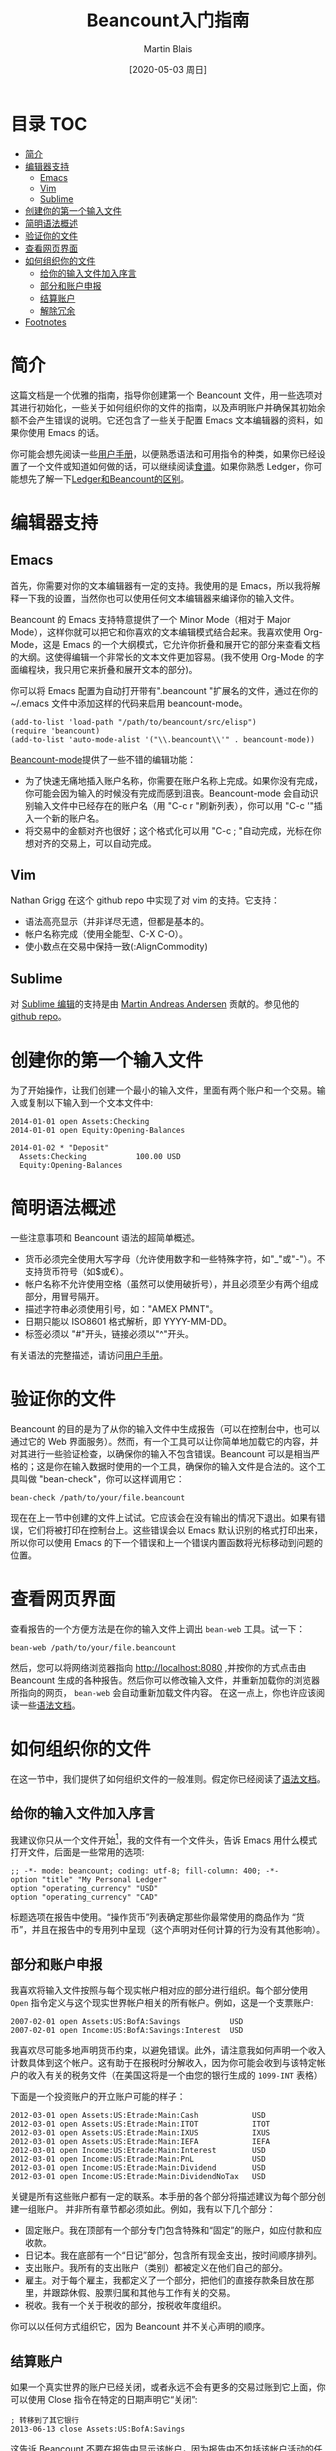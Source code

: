 #+TITLE: Beancount入门指南
#+DATE: [2020-05-03 周日]
#+AUTHOR: Martin Blais

* 目录 :TOC:
- [[#简介][简介]]
- [[#编辑器支持][编辑器支持]]
  - [[#emacs][Emacs]]
  - [[#vim][Vim]]
  - [[#sublime][Sublime]]
- [[#创建你的第一个输入文件][创建你的第一个输入文件]]
- [[#简明语法概述][简明语法概述]]
- [[#验证你的文件][验证你的文件]]
- [[#查看网页界面][查看网页界面]]
- [[#如何组织你的文件][如何组织你的文件]]
  - [[#给你的输入文件加入序言][给你的输入文件加入序言]]
  - [[#部分和账户申报][部分和账户申报]]
  - [[#结算账户][结算账户]]
  - [[#解除冗余][解除冗余]]
- [[#footnotes][Footnotes]]

* 简介
这篇文档是一个优雅的指南，指导你创建第一个 Beancount 文件，用一些选项对其进行初始化，一些关于如何组织你的文件的指南，以及声明账户并确保其初始余额不会产生错误的说明。它还包含了一些关于配置 Emacs 文本编辑器的资料，如果你使用 Emacs 的话。

你可能会想先阅读一些[[http://furius.ca/beancount/doc/users-manual][用户手册]]，以便熟悉语法和可用指令的种类，如果你已经设置了一个文件或知道如何做的话，可以继续阅读[[http://furius.ca/beancount/doc/cookbook][食谱]]。如果你熟悉 Ledger，你可能想先了解一下[[http://furius.ca/beancount/doc/comparison][Ledger和Beancount的区别]]。

* 编辑器支持
** Emacs
首先，你需要对你的文本编辑器有一定的支持。我使用的是 Emacs，所以我将解释一下我的设置，当然你也可以使用任何文本编辑器来编译你的输入文件。

Beancount 的 Emacs 支持特意提供了一个 Minor Mode（相对于 Major Mode），这样你就可以把它和你喜欢的文本编辑模式结合起来。我喜欢使用 Org-Mode，这是 Emacs 的一个大纲模式，它允许你折叠和展开它的部分来查看文档的大纲。这使得编辑一个非常长的文本文件更加容易。(我不使用 Org-Mode 的字面编程块，我只用它来折叠和展开文本的部分)。

你可以将 Emacs 配置为自动打开带有".beancount "扩展名的文件，通过在你的 ~/.emacs 文件中添加这样的代码来启用 beancount-mode。
#+BEGIN_SRC elisp
(add-to-list 'load-path "/path/to/beancount/src/elisp")
(require 'beancount)
(add-to-list 'auto-mode-alist '("\\.beancount\\'" . beancount-mode))
#+END_SRC

[[https://bitbucket.org/blais/beancount/src/tip/editors/emacs/beancount.el][Beancount-mode]]提供了一些不错的编辑功能：
- 为了快速无痛地插入账户名称，你需要在账户名称上完成。如果你没有完成，你可能会因为输入的时候没有完成而感到沮丧。Beancount-mode 会自动识别输入文件中已经存在的账户名（用 "C-c r "刷新列表），你可以用 "C-c '"插入一个新的账户名。
- 将交易中的金额对齐也很好；这个格式化可以用 "C-c ; "自动完成，光标在你想对齐的交易上，可以自动完成。

** Vim
Nathan Grigg 在这个 github repo 中实现了对 vim 的支持。它支持：
- 语法高亮显示（并非详尽无遗，但都是基本的。
- 帐户名称完成（使用全能型、C-X C-O）。
- 使小数点在交易中保持一致(:AlignCommodity)

** Sublime
对 [[https://sublime.wbond.net/packages/Beancount][Sublime 编辑]]的支持是由 [[https://groups.google.com/d/msg/beancount/WvlhcCjNl-Q/s4wOBQnRVxYJ][Martin Andreas Andersen]] 贡献的。参见他的 [[https://github.com/draug3n/sublime-beancount][github repo]]。

* 创建你的第一个输入文件
为了开始操作，让我们创建一个最小的输入文件，里面有两个账户和一个交易。输入或复制以下输入到一个文本文件中:
#+BEGIN_SRC beancount
2014-01-01 open Assets:Checking
2014-01-01 open Equity:Opening-Balances

2014-01-02 * "Deposit"
  Assets:Checking           100.00 USD
  Equity:Opening-Balances
#+END_SRC

* 简明语法概述
一些注意事项和 Beancount 语法的超简单概述。
- 货币必须完全使用大写字母（允许使用数字和一些特殊字符，如"_"或"-"）。不支持货币符号（如$或€）。
- 帐户名称不允许使用空格（虽然可以使用破折号），并且必须至少有两个组成部分，用冒号隔开。
- 描述字符串必须使用引号，如："AMEX PMNT"。
- 日期只能以 ISO8601 格式解析，即 YYYY-MM-DD。
- 标签必须以 "#"开头，链接必须以"^"开头。

有关语法的完整描述，请访问[[http://furius.ca/beancount/doc/users-manual][用户手册]]。

* 验证你的文件
Beancount 的目的是为了从你的输入文件中生成报告（可以在控制台中，也可以通过它的 Web 界面服务）。然而，有一个工具可以让你简单地加载它的内容，并对其进行一些验证检查，以确保你的输入不包含错误。Beancount 可以是相当严格的；这是你在输入数据时使用的一个工具，确保你的输入文件是合法的。这个工具叫做 "bean-check"，你可以这样调用它：
#+BEGIN_SRC shell
bean-check /path/to/your/file.beancount
#+END_SRC

现在在上一节中创建的文件上试试。它应该会在没有输出的情况下退出。如果有错误，它们将被打印在控制台上。这些错误会以 Emacs 默认识别的格式打印出来，所以你可以使用 Emacs 的下一个错误和上一个错误内置函数将光标移动到问题的位置。

* 查看网页界面
查看报告的一个方便方法是在你的输入文件上调出 =bean-web= 工具。试一下：
#+begin_example
bean-web /path/to/your/file.beancount
#+end_example
然后，您可以将网络浏览器指向 [[http://localhost:8080]] ,并按你的方式点击由 Beancount 生成的各种报告。然后你可以修改输入文件，并重新加载你的浏览器所指向的网页， =bean-web= 会自动重新加载文件内容。
在这一点上，你也许应该阅读一些[[http://furius.ca/beancount/doc/syntax][语法文档]]。

* 如何组织你的文件
在这一节中，我们提供了如何组织文件的一般准则。假定你已经阅读了[[http://furius.ca/beancount/doc/syntax][语法文档]]。

** 给你的输入文件加入序言
我建议你只从一个文件开始[fn:1]，我的文件有一个文件头，告诉 Emacs 用什么模式打开文件，后面是一些常用的选项:
#+begin_example
;; -*- mode: beancount; coding: utf-8; fill-column: 400; -*-
option "title" "My Personal Ledger"
option "operating_currency" "USD"
option "operating_currency" "CAD"
#+end_example

标题选项在报告中使用。“操作货币”列表确定那些你最常使用的商品作为 “货币”，并且在报告中的专用列中呈现（这个声明对任何计算的行为没有其他影响）。

** 部分和账户申报
我喜欢将输入文件按照与每个现实帐户相对应的部分进行组织。每个部分使用 =Open= 指令定义与这个现实世界帐户相关的所有帐户。例如，这是一个支票账户:
#+begin_example
2007-02-01 open Assets:US:BofA:Savings           USD
2007-02-01 open Income:US:BofA:Savings:Interest  USD
#+end_example

我喜欢尽可能多地声明货币约束，以避免错误。此外，请注意我如何声明一个收入计数具体到这个帐户。这有助于在报税时分解收入，因为你可能会收到与该特定帐户的收入有关的税务文件（在美国这将是一个由您的银行生成的 =1099-INT= 表格）

下面是一个投资账户的开立账户可能的样子：
#+begin_example
2012-03-01 open Assets:US:Etrade:Main:Cash            USD
2012-03-01 open Assets:US:Etrade:Main:ITOT            ITOT
2012-03-01 open Assets:US:Etrade:Main:IXUS            IXUS
2012-03-01 open Assets:US:Etrade:Main:IEFA            IEFA
2012-03-01 open Income:US:Etrade:Main:Interest        USD
2012-03-01 open Income:US:Etrade:Main:PnL             USD
2012-03-01 open Income:US:Etrade:Main:Dividend        USD
2012-03-01 open Income:US:Etrade:Main:DividendNoTax   USD
#+end_example

关键是所有这些账户都有一定的联系。本手册的各个部分将描述建议为每个部分创建一组账户。
并非所有章节都必须如此。例如，我有以下几个部分：
 - 固定账户。我在顶部有一个部分专门包含特殊和“固定”的账户，如应付款和应收款。
 - 日记本。我在底部有一个“日记”部分，包含所有现金支出，按时间顺序排列。
 - 支出账户。我所有的支出账户（类别）都被定义在他们自己的部分。
 - 雇主。对于每个雇主，我都定义了一个部分，把他们的直接存款条目放在那里，并跟踪休假、股票归属和其他与工作有关的交易。
 - 税收。我有一个关于税收的部分，按税收年度组织。
你可以以任何方式组织它，因为 Beancount 并不关心声明的顺序。

** 结算账户
如果一个真实世界的账户已经关闭，或者永远不会有更多的交易过账到它上面，你可以使用 Close 指令在特定的日期声明它“关闭”:
#+begin_example
; 转移到了其它银行
2013-06-13 close Assets:US:BofA:Savings
#+end_example
这告诉 Beancount 不要在报告中显示该帐户，因为报告中不包括该帐户活动的任何日期。它还可以避免错误，如果您以后试图将错误发布到它上面，就会触发错误。

** 解除冗余
一个经常发生的问题是，一旦你设置了[[file:在Beancount中导入外部数据.org][某种代码或程序]]来自动从下载的文件中提取过账，你最终会导入提供同一交易的两个不同方面的过账。一个例子是通过从支票账户转账支付信用卡余额。如果你下载你的支票账户的交易，你会提取类似这样的东西：
#+begin_example
2014-06-08 * "ONLINE PAYMENT - THANK YOU"
  Assets:CA:BofA:Checking           -923.24 USD
#+end_example
信用卡的下载会给你带来这些


* Footnotes

[fn:1] 想把一个大文件分解成许多小文件是很诱人的，但特别是在一开始，把所有东西都放在一个地方才是最便利的。
